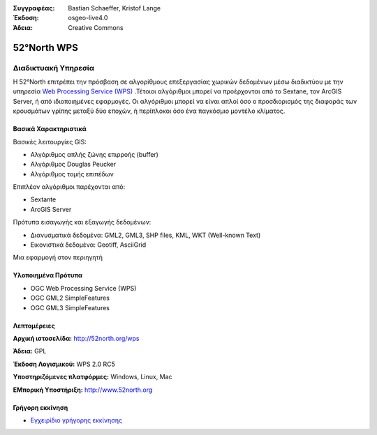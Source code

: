 :Συγγραφέας: Bastian Schaeffer, Kristof Lange
:Έκδοση: osgeo-live4.0
:Άδεια: Creative Commons

.. _52nWPS-overview:

.. image:: ../../images/project_logos/logo_52North_160.png
  :scale: 100 %
  :alt: project logo
  :align: right
  :target: http://52north.org/wps


52°North WPS
=============

Διαδικτυακή Υπηρεσία
~~~~~~~~~~~

Η 52°North επιτρέπει την πρόσβαση σε αλγορίθμους επεξεργασίας χωρικών δεδομένων μέσω διαδικτύου με την υπηρεσία `Web Processing Service (WPS) <../standards/wps_overview.html>`_ .Τέτοιοι αλγόριθμοι μπορεί να προέρχονται από το Sextane, τον ArcGIS Server, ή από ιδιοποιημένες εφαρμογές. Οι αλγόριθμοι μπορεί να είναι απλοί όσο ο προσδιορισμός της διαφοράς των κρουσμάτων γρίπης μεταξύ δύο εποχών, 
ή περίπλοκοι όσο ένα παγκόσμιο μοντέλο κλίματος.

.. image:: ../../images/screenshots/1024x768/52n_test_client.png
  :scale: 50 %
  :alt: screenshot
  :align: right

Βασικά Χαρακτηριστικά
-------------

Βασικές λειτουργίες GIS:

* Αλγόριθμος απλής ζώνης επιρροής (buffer)
* Αλγόριθμος Douglas Peucker
* Αλγόριθμος τομής επιπέδων
	
Επιπλέον αλγόριθμοι παρέχονται από:

* Sextante
* ArcGIS Server

Πρότυπα εισαγωγής και εξαγωγής δεδομένων:

* Διανυσματικά δεδομένα: GML2, GML3, SHP files, KML, WKT (Well-known Text)
* Εικονιστικά δεδομένα: Geotiff, AsciiGrid

Μια εφαρμογή στον περιηγητή

Υλοποιημένα Πρότυπα
---------------------

* OGC Web Processing Service (WPS)
* OGC GML2 SimpleFeatures
* OGC GML3 SimpleFeatures

Λεπτομέρειες
-------

**Αρχική ιστοσελίδα:** http://52north.org/wps

**Άδεια:** GPL

**Έκδοση Λογισμικού:** WPS 2.0 RC5

**Υποστηριζόμενες πλατφόρμες:** Windows, Linux, Mac

**ΕΜπορική Υποστήριξη:** http://www.52north.org


Γρήγορη εκκίνηση
----------

* `Εγχειρίδιο γρήγορης εκκίνησης <../quickstart/52nWPS_quickstart.html>`_


